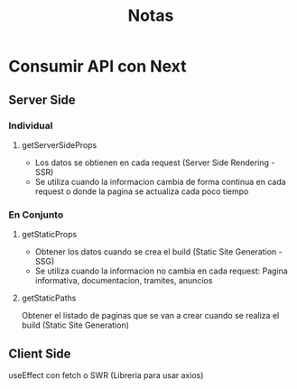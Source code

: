 #+title: Notas

* Consumir API con Next
** Server Side
*** Individual
**** getServerSideProps
+ Los datos se obtienen en cada request (Server Side Rendering - SSR)
+ Se utiliza cuando la informacion cambia de forma continua en cada request o donde la pagina se actualiza cada poco tiempo
*** En Conjunto
**** getStaticProps
+ Obtener los datos cuando se crea el build (Static Site Generation - SSG)
+ Se utiliza cuando la informacion no cambia en cada request: Pagina informativa, documentacion, tramites, anuncios
**** getStaticPaths
Obtener el listado de paginas que se van a crear cuando se realiza el build (Static Site Generation)
** Client Side
useEffect con fetch o SWR (Libreria para usar axios)
